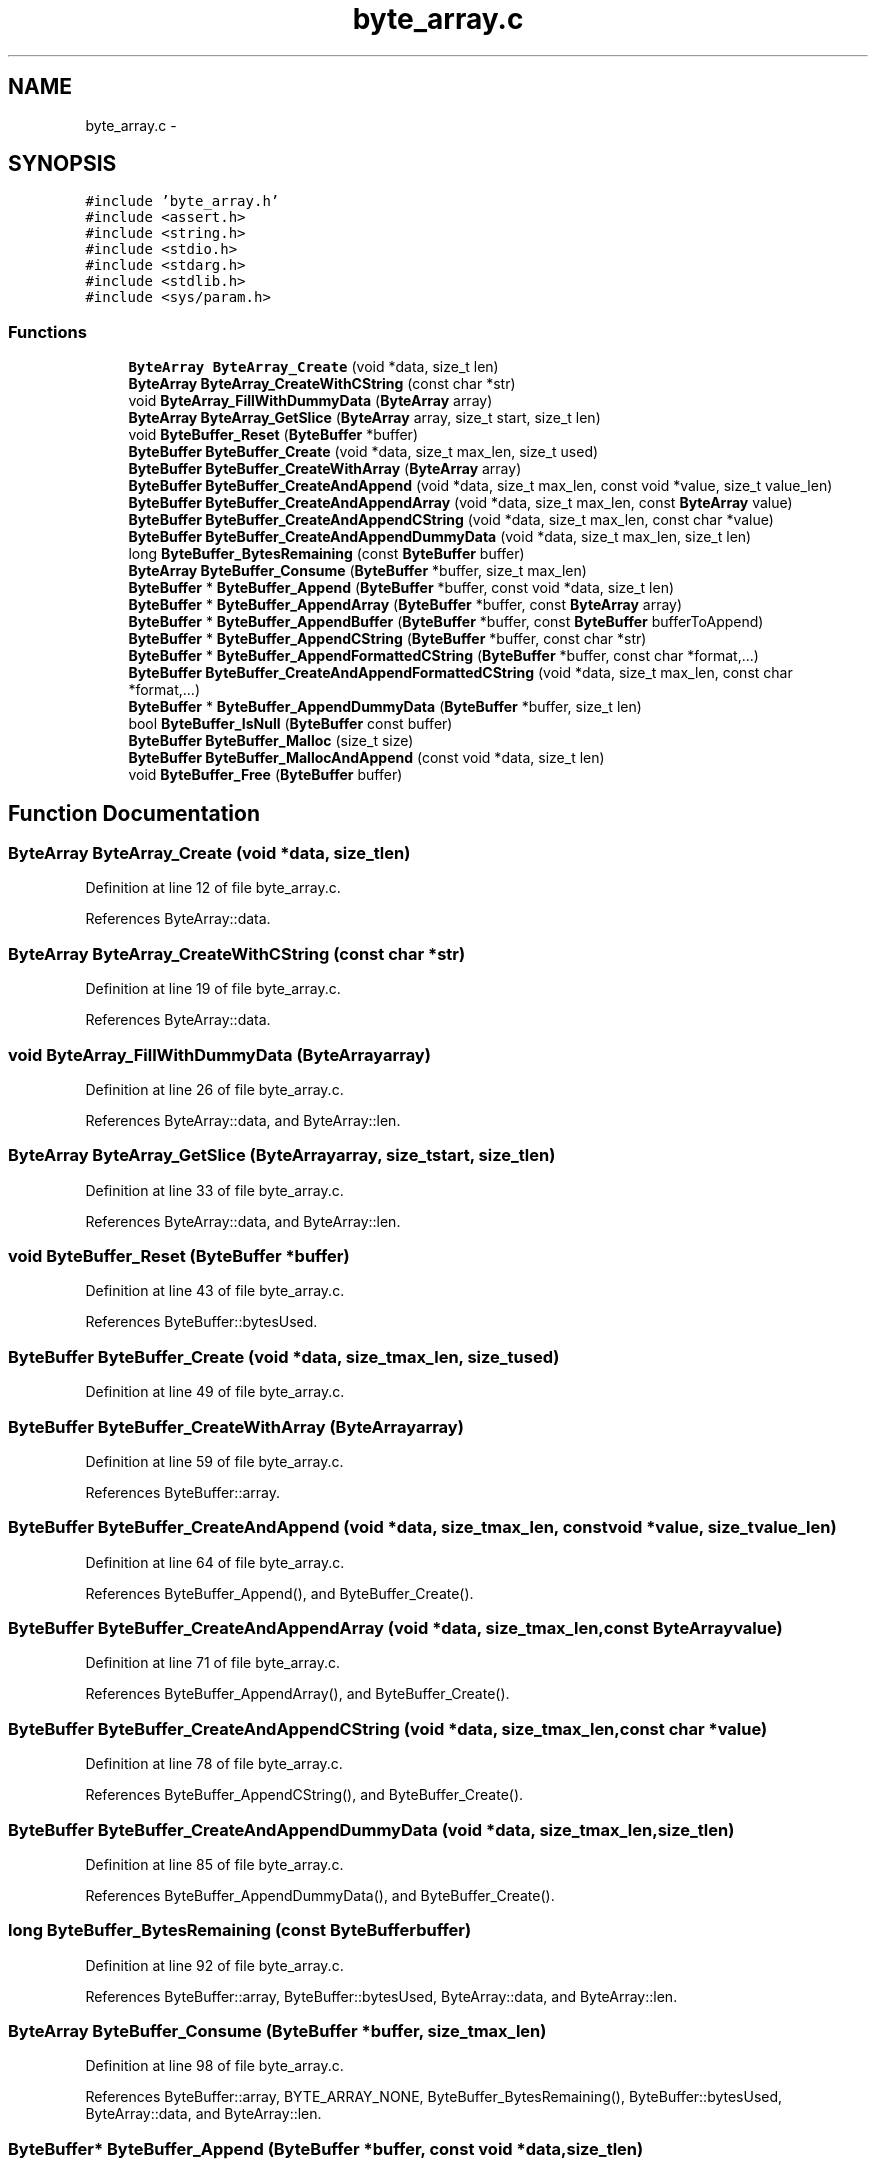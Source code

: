 .TH "byte_array.c" 3 "Tue Jan 27 2015" "Version v0.11.0" "kinetic-c" \" -*- nroff -*-
.ad l
.nh
.SH NAME
byte_array.c \- 
.SH SYNOPSIS
.br
.PP
\fC#include 'byte_array\&.h'\fP
.br
\fC#include <assert\&.h>\fP
.br
\fC#include <string\&.h>\fP
.br
\fC#include <stdio\&.h>\fP
.br
\fC#include <stdarg\&.h>\fP
.br
\fC#include <stdlib\&.h>\fP
.br
\fC#include <sys/param\&.h>\fP
.br

.SS "Functions"

.in +1c
.ti -1c
.RI "\fBByteArray\fP \fBByteArray_Create\fP (void *data, size_t len)"
.br
.ti -1c
.RI "\fBByteArray\fP \fBByteArray_CreateWithCString\fP (const char *str)"
.br
.ti -1c
.RI "void \fBByteArray_FillWithDummyData\fP (\fBByteArray\fP array)"
.br
.ti -1c
.RI "\fBByteArray\fP \fBByteArray_GetSlice\fP (\fBByteArray\fP array, size_t start, size_t len)"
.br
.ti -1c
.RI "void \fBByteBuffer_Reset\fP (\fBByteBuffer\fP *buffer)"
.br
.ti -1c
.RI "\fBByteBuffer\fP \fBByteBuffer_Create\fP (void *data, size_t max_len, size_t used)"
.br
.ti -1c
.RI "\fBByteBuffer\fP \fBByteBuffer_CreateWithArray\fP (\fBByteArray\fP array)"
.br
.ti -1c
.RI "\fBByteBuffer\fP \fBByteBuffer_CreateAndAppend\fP (void *data, size_t max_len, const void *value, size_t value_len)"
.br
.ti -1c
.RI "\fBByteBuffer\fP \fBByteBuffer_CreateAndAppendArray\fP (void *data, size_t max_len, const \fBByteArray\fP value)"
.br
.ti -1c
.RI "\fBByteBuffer\fP \fBByteBuffer_CreateAndAppendCString\fP (void *data, size_t max_len, const char *value)"
.br
.ti -1c
.RI "\fBByteBuffer\fP \fBByteBuffer_CreateAndAppendDummyData\fP (void *data, size_t max_len, size_t len)"
.br
.ti -1c
.RI "long \fBByteBuffer_BytesRemaining\fP (const \fBByteBuffer\fP buffer)"
.br
.ti -1c
.RI "\fBByteArray\fP \fBByteBuffer_Consume\fP (\fBByteBuffer\fP *buffer, size_t max_len)"
.br
.ti -1c
.RI "\fBByteBuffer\fP * \fBByteBuffer_Append\fP (\fBByteBuffer\fP *buffer, const void *data, size_t len)"
.br
.ti -1c
.RI "\fBByteBuffer\fP * \fBByteBuffer_AppendArray\fP (\fBByteBuffer\fP *buffer, const \fBByteArray\fP array)"
.br
.ti -1c
.RI "\fBByteBuffer\fP * \fBByteBuffer_AppendBuffer\fP (\fBByteBuffer\fP *buffer, const \fBByteBuffer\fP bufferToAppend)"
.br
.ti -1c
.RI "\fBByteBuffer\fP * \fBByteBuffer_AppendCString\fP (\fBByteBuffer\fP *buffer, const char *str)"
.br
.ti -1c
.RI "\fBByteBuffer\fP * \fBByteBuffer_AppendFormattedCString\fP (\fBByteBuffer\fP *buffer, const char *format,\&.\&.\&.)"
.br
.ti -1c
.RI "\fBByteBuffer\fP \fBByteBuffer_CreateAndAppendFormattedCString\fP (void *data, size_t max_len, const char *format,\&.\&.\&.)"
.br
.ti -1c
.RI "\fBByteBuffer\fP * \fBByteBuffer_AppendDummyData\fP (\fBByteBuffer\fP *buffer, size_t len)"
.br
.ti -1c
.RI "bool \fBByteBuffer_IsNull\fP (\fBByteBuffer\fP const buffer)"
.br
.ti -1c
.RI "\fBByteBuffer\fP \fBByteBuffer_Malloc\fP (size_t size)"
.br
.ti -1c
.RI "\fBByteBuffer\fP \fBByteBuffer_MallocAndAppend\fP (const void *data, size_t len)"
.br
.ti -1c
.RI "void \fBByteBuffer_Free\fP (\fBByteBuffer\fP buffer)"
.br
.in -1c
.SH "Function Documentation"
.PP 
.SS "\fBByteArray\fP ByteArray_Create (void *data, size_tlen)"

.PP
Definition at line 12 of file byte_array\&.c\&.
.PP
References ByteArray::data\&.
.SS "\fBByteArray\fP ByteArray_CreateWithCString (const char *str)"

.PP
Definition at line 19 of file byte_array\&.c\&.
.PP
References ByteArray::data\&.
.SS "void ByteArray_FillWithDummyData (\fBByteArray\fParray)"

.PP
Definition at line 26 of file byte_array\&.c\&.
.PP
References ByteArray::data, and ByteArray::len\&.
.SS "\fBByteArray\fP ByteArray_GetSlice (\fBByteArray\fParray, size_tstart, size_tlen)"

.PP
Definition at line 33 of file byte_array\&.c\&.
.PP
References ByteArray::data, and ByteArray::len\&.
.SS "void ByteBuffer_Reset (\fBByteBuffer\fP *buffer)"

.PP
Definition at line 43 of file byte_array\&.c\&.
.PP
References ByteBuffer::bytesUsed\&.
.SS "\fBByteBuffer\fP ByteBuffer_Create (void *data, size_tmax_len, size_tused)"

.PP
Definition at line 49 of file byte_array\&.c\&.
.SS "\fBByteBuffer\fP ByteBuffer_CreateWithArray (\fBByteArray\fParray)"

.PP
Definition at line 59 of file byte_array\&.c\&.
.PP
References ByteBuffer::array\&.
.SS "\fBByteBuffer\fP ByteBuffer_CreateAndAppend (void *data, size_tmax_len, const void *value, size_tvalue_len)"

.PP
Definition at line 64 of file byte_array\&.c\&.
.PP
References ByteBuffer_Append(), and ByteBuffer_Create()\&.
.SS "\fBByteBuffer\fP ByteBuffer_CreateAndAppendArray (void *data, size_tmax_len, const \fBByteArray\fPvalue)"

.PP
Definition at line 71 of file byte_array\&.c\&.
.PP
References ByteBuffer_AppendArray(), and ByteBuffer_Create()\&.
.SS "\fBByteBuffer\fP ByteBuffer_CreateAndAppendCString (void *data, size_tmax_len, const char *value)"

.PP
Definition at line 78 of file byte_array\&.c\&.
.PP
References ByteBuffer_AppendCString(), and ByteBuffer_Create()\&.
.SS "\fBByteBuffer\fP ByteBuffer_CreateAndAppendDummyData (void *data, size_tmax_len, size_tlen)"

.PP
Definition at line 85 of file byte_array\&.c\&.
.PP
References ByteBuffer_AppendDummyData(), and ByteBuffer_Create()\&.
.SS "long ByteBuffer_BytesRemaining (const \fBByteBuffer\fPbuffer)"

.PP
Definition at line 92 of file byte_array\&.c\&.
.PP
References ByteBuffer::array, ByteBuffer::bytesUsed, ByteArray::data, and ByteArray::len\&.
.SS "\fBByteArray\fP ByteBuffer_Consume (\fBByteBuffer\fP *buffer, size_tmax_len)"

.PP
Definition at line 98 of file byte_array\&.c\&.
.PP
References ByteBuffer::array, BYTE_ARRAY_NONE, ByteBuffer_BytesRemaining(), ByteBuffer::bytesUsed, ByteArray::data, and ByteArray::len\&.
.SS "\fBByteBuffer\fP* ByteBuffer_Append (\fBByteBuffer\fP *buffer, const void *data, size_tlen)"

.PP
Definition at line 116 of file byte_array\&.c\&.
.PP
References ByteBuffer::array, ByteBuffer::bytesUsed, ByteArray::data, and ByteArray::len\&.
.SS "\fBByteBuffer\fP* ByteBuffer_AppendArray (\fBByteBuffer\fP *buffer, const \fBByteArray\fParray)"

.PP
Definition at line 130 of file byte_array\&.c\&.
.PP
References ByteBuffer::array, ByteBuffer::bytesUsed, ByteArray::data, and ByteArray::len\&.
.SS "\fBByteBuffer\fP* ByteBuffer_AppendBuffer (\fBByteBuffer\fP *buffer, const \fBByteBuffer\fPbufferToAppend)"

.PP
Definition at line 143 of file byte_array\&.c\&.
.PP
References ByteBuffer::array, ByteBuffer::bytesUsed, ByteArray::data, and ByteArray::len\&.
.SS "\fBByteBuffer\fP* ByteBuffer_AppendCString (\fBByteBuffer\fP *buffer, const char *str)"

.PP
Definition at line 157 of file byte_array\&.c\&.
.PP
References ByteBuffer::array, ByteBuffer::bytesUsed, ByteArray::data, and ByteArray::len\&.
.SS "\fBByteBuffer\fP* ByteBuffer_AppendFormattedCString (\fBByteBuffer\fP *buffer, const char *format, \&.\&.\&.)"

.PP
Definition at line 186 of file byte_array\&.c\&.
.PP
References ByteBuffer::array, and ByteArray::data\&.
.SS "\fBByteBuffer\fP ByteBuffer_CreateAndAppendFormattedCString (void *data, size_tmax_len, const char *format, \&.\&.\&.)"

.PP
Definition at line 202 of file byte_array\&.c\&.
.PP
References ByteBuffer_Create()\&.
.SS "\fBByteBuffer\fP* ByteBuffer_AppendDummyData (\fBByteBuffer\fP *buffer, size_tlen)"

.PP
Definition at line 216 of file byte_array\&.c\&.
.PP
References ByteBuffer::array, ByteBuffer::bytesUsed, ByteArray::data, and ByteArray::len\&.
.SS "bool ByteBuffer_IsNull (\fBByteBuffer\fP constbuffer)"

.PP
Definition at line 230 of file byte_array\&.c\&.
.PP
References ByteBuffer::array, and ByteArray::data\&.
.SS "\fBByteBuffer\fP ByteBuffer_Malloc (size_tsize)"

.PP
Definition at line 235 of file byte_array\&.c\&.
.PP
References ByteBuffer_Create()\&.
.SS "\fBByteBuffer\fP ByteBuffer_MallocAndAppend (const void *data, size_tlen)"

.PP
Definition at line 243 of file byte_array\&.c\&.
.PP
References ByteBuffer_Append(), ByteBuffer_IsNull(), and ByteBuffer_Malloc()\&.
.SS "void ByteBuffer_Free (\fBByteBuffer\fPbuffer)"

.PP
Definition at line 253 of file byte_array\&.c\&.
.PP
References ByteBuffer::array, and ByteArray::data\&.
.SH "Author"
.PP 
Generated automatically by Doxygen for kinetic-c from the source code\&.
